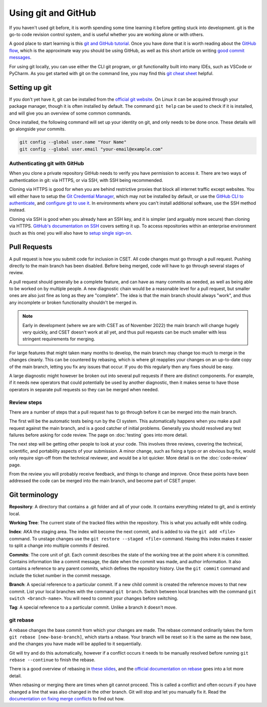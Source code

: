 Using git and GitHub
====================

If you haven't used git before, it is worth spending some time learning it
before getting stuck into development. git is the go-to code revision control
system, and is useful whether you are working alone or with others.

A good place to start learning is this `git and GitHub tutorial`_. Once you have
done that it is worth reading about the `GitHub flow`_, which is the approximate
way you should be using GitHub, as well as this short article on writing `good
commit messages`_.

For using git locally, you can use either the CLI git program, or git
functionality built into many IDEs, such as VSCode or PyCharm. As you get
started with git on the command line, you may find this `git cheat sheet`_
helpful.

.. _git and GitHub tutorial: https://aaronosher.io/github-workshop/
.. _GitHub flow: https://docs.github.com/en/get-started/quickstart/github-flow
.. _good commit messages: https://tbaggery.com/2008/04/19/a-note-about-git-commit-messages.html
.. _git cheat sheet: https://education.github.com/git-cheat-sheet-education.pdf

Setting up git
--------------

If you don't yet have it, git can be installed from the `official git website`_.
On Linux it can be acquired through your package manager, though it is often
installed by default. The command ``git help`` can be used to check if it is
installed, and will give you an overview of some common commands.

Once installed, the following command will set up your identity on git, and only
needs to be done once. These details will go alongside your commits.

.. code-block:: bash

    git config --global user.name "Your Name"
    git config --global user.email "your-email@example.com"


.. _official git website: https://git-scm.com/

Authenticating git with GitHub
~~~~~~~~~~~~~~~~~~~~~~~~~~~~~~

When you clone a private repository GitHub needs to verify you have permission
to access it. There are two ways of authentication in git: via HTTPS, or via
SSH, with SSH being recommended.

Cloning via HTTPS is good for when you are behind restrictive proxies that block
all internet traffic except websites. You will either have to setup the `Git
Credential Manager`_, which may not be installed by default, or use the `GitHub
CLI to authenticate`_, and `configure git to use it`_. In environments where you
can't install additional software, use the SSH method instead.

Cloning via SSH is good when you already have an SSH key, and it is simpler (and
arguably more secure) than cloning via HTTPS. `GitHub's documentation on SSH`_
covers setting it up. To access repositories within an enterprise environment
(such as this one) you will also have to `setup single sign-on`_.

.. _Git Credential Manager: https://github.com/GitCredentialManager/git-credential-manager/blob/main/README.md
.. _GitHub CLI to authenticate: https://cli.github.com/manual/gh_auth_login
.. _configure git to use it: https://cli.github.com/manual/gh_auth_setup-git
.. _GitHub's documentation on SSH: https://docs.github.com/en/authentication/connecting-to-github-with-ssh
.. _setup single sign-on: https://docs.github.com/en/enterprise-cloud@latest/authentication/authenticating-with-saml-single-sign-on/authorizing-an-ssh-key-for-use-with-saml-single-sign-on

.. _pull-request:

Pull Requests
-------------

A pull request is how you submit code for inclusion in CSET. All code changes
must go through a pull request. Pushing directly to the main branch has been
disabled. Before being merged, code will have to go through several stages of
review.

A pull request should generally be a complete feature, and can have as many
commits as needed, as well as being able to be worked on by multiple people. A
new diagnostic chain would be a reasonable level for a pull request, but smaller
ones are also just fine as long as they are "complete". The idea is that the
main branch should always "work", and thus any incomplete or broken
functionality shouldn't be merged in.

.. note::

    Early in development (where we are with CSET as of November 2022) the main
    branch will change hugely very quickly, and CSET doesn't work at all yet,
    and thus pull requests can be much smaller with less stringent requirements
    for merging.

For large features that might taken many months to develop, the main branch may
change too much to merge in the changes cleanly. This can be countered by
rebasing, which is where git reapplies your changes on an up-to-date copy of the
main branch, letting you fix any issues that occur. If you do this regularly
then any fixes should be easy.

A large diagnostic might however be broken out into several pull requests if
there are distinct components. For example, if it needs new operators that could
potentially be used by another diagnostic, then it makes sense to have those
operators in separate pull requests so they can be merged when needed.

Review steps
~~~~~~~~~~~~

There are a number of steps that a pull request has to go through before it can
be merged into the main branch.

The first will be the automatic tests being run by the CI system. This
automatically happens when you make a pull request against the main branch, and
is a good catcher of initial problems. Generally you should resolved any test
failures before asking for code review. The page on :doc:`testing` goes into
more detail.

The next step will be getting other people to look at your code. This involves
three reviews, covering the technical, scientific, and portability aspects of
your submission. A minor change, such as fixing a typo or an obvious bug fix,
would only require sign-off from the technical reviewer, and would be a lot
quicker. More detail is on the :doc:`code-review` page.

From the review you will probably receive feedback, and things to change and
improve. Once these points have been addressed the code can be merged into the
main branch, and become part of CSET proper.

Git terminology
---------------

**Repository**: A directory that contains a .git folder and all of your code. It
contains everything related to git, and is entirely local.

**Working Tree**: The current state of the tracked files within the repository.
This is what you actually edit while coding.

**Index**: AKA the staging area. The index will become the next commit, and is
added to via the ``git add <file>`` command. To unstage changes use the
``git restore --staged <file>`` command. Having this index makes it easier
to split a change into multiple commits if desired.

**Commits**: The core unit of git. Each commit describes the state of the
working tree at the point where it is committed. Contains information like a
commit message, the date when the commit was made, and author information. It
also contains a reference to any parent commits, which defines the repository
history. Use the ``git commit`` command and include the ticket number 
in the commit message. 

**Branch**: A special reference to a particular commit. If a new child commit is
created the reference moves to that new commit. 
List your local branches with the command ``git branch``.
Switch between local branches with the command ``git switch <branch-name>``. You 
will need to commit your changes before switching.


**Tag**: A special reference to a a particular commit. Unlike a branch it doesn't
move.

git rebase
~~~~~~~~~~

A rebase changes the base commit from which your changes are made. The rebase
command ordinarily takes the form ``git rebase [new-base-branch]``, which
starts a rebase. Your branch will be reset so it is the same as the new base,
and the changes you have made will be applied to it sequentially.

Git will try and do this automatically, however if a conflict occurs it needs to
be manually resolved before running ``git rebase --continue`` to finish the
rebase.

There is a good overview of rebasing in `these slides`_, and the `official
documentation on rebase`_ goes into a lot more detail.

When rebasing or merging there are times when git cannot proceed. This is called
a conflict and often occurs if you have changed a line that was also changed in
the other branch. Git will stop and let you manually fix it. Read the
`documentation on fixing merge conflicts`_ to find out how.

.. _these slides: https://aaronosher.io/github-workshop/#/rebase
.. _official documentation on rebase: https://git-scm.com/book/en/v2/Git-Branching-Rebasing
.. _documentation on fixing merge conflicts: https://git-scm.com/book/en/v2/Git-Branching-Basic-Branching-and-Merging#_basic_merge_conflicts
